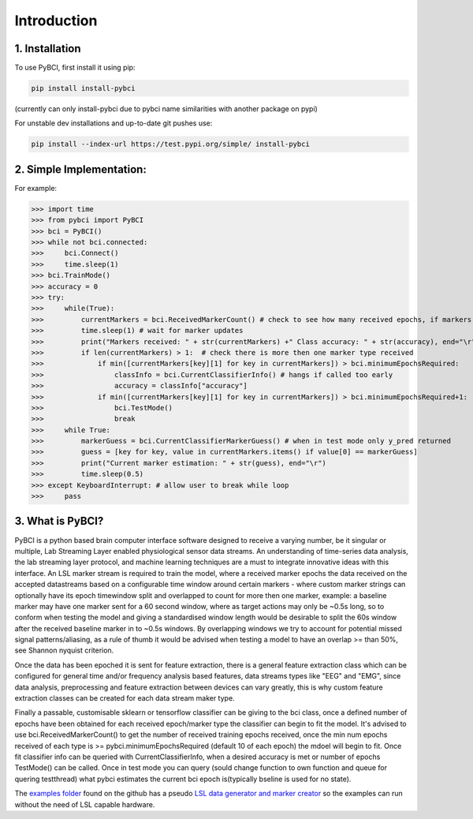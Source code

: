 Introduction
############

.. _installation:
1. Installation
===================

To use PyBCI, first install it using pip:

.. code-block:: console

   pip install install-pybci
   
(currently can only install-pybci due to pybci name similarities with another package on pypi)

For unstable dev installations and up-to-date git pushes use:

.. code-block:: console

   pip install --index-url https://test.pypi.org/simple/ install-pybci


.. _simpleimplementation:

2. Simple Implementation:
===================
For example:

>>> import time
>>> from pybci import PyBCI
>>> bci = PyBCI()
>>> while not bci.connected:
>>>     bci.Connect()
>>>     time.sleep(1)
>>> bci.TrainMode()
>>> accuracy = 0
>>> try:
>>>     while(True):
>>>         currentMarkers = bci.ReceivedMarkerCount() # check to see how many received epochs, if markers sent to close together will be ignored till done processing
>>>         time.sleep(1) # wait for marker updates
>>>         print("Markers received: " + str(currentMarkers) +" Class accuracy: " + str(accuracy), end="\r")
>>>         if len(currentMarkers) > 1:  # check there is more then one marker type received
>>>             if min([currentMarkers[key][1] for key in currentMarkers]) > bci.minimumEpochsRequired:
>>>                 classInfo = bci.CurrentClassifierInfo() # hangs if called too early
>>>                 accuracy = classInfo["accuracy"]
>>>             if min([currentMarkers[key][1] for key in currentMarkers]) > bci.minimumEpochsRequired+1:  
>>>                 bci.TestMode()
>>>                 break
>>>     while True:
>>>         markerGuess = bci.CurrentClassifierMarkerGuess() # when in test mode only y_pred returned
>>>         guess = [key for key, value in currentMarkers.items() if value[0] == markerGuess]
>>>         print("Current marker estimation: " + str(guess), end="\r")
>>>         time.sleep(0.5)
>>> except KeyboardInterrupt: # allow user to break while loop
>>>     pass

3. What is PyBCI?
===================
PyBCI is a python based brain computer interface software designed to receive a varying number, be it singular or multiple, Lab Streaming Layer enabled physiological sensor data streams. An understanding of time-series data analysis, the lab streaming layer protocol, and machine learning techniques are a must to integrate innovative ideas with this interface. An LSL marker stream is required to train the model, where a received marker epochs the data received on the accepted datastreams based on a configurable time window around certain markers - where custom marker strings can optionally have its epoch timewindow split and overlapped to count for more then one marker, example: a baseline marker may have one marker sent for a 60 second window, where as target actions may only be ~0.5s long, so to conform when testing the model and giving a standardised window length would be desirable to split the 60s window after the received baseline marker in to ~0.5s windows. By overlapping windows we try to account for potential missed signal patterns/aliasing, as a rule of thumb it would be advised when testing a model to have an overlap >= than 50%, see Shannon nyquist criterion.

Once the data has been epoched it is sent for feature extraction, there is a general feature extraction class which can be configured for general time and/or frequency analysis based features, data streams types like "EEG" and "EMG", since data analysis, preprocessing and feature extraction between devices can vary greatly, this is why custom feature extraction classes can be created for each data stream maker type. 

Finally a passable, customisable sklearn or tensorflow classifier can be giving to the bci class, once a defined number of epochs have been obtained for each received epoch/marker type the classifier can begin to fit the model. It's advised to use bci.ReceivedMarkerCount() to get the number of received training epochs received, once the min num epochs received of each type is >= pybci.minimumEpochsRequired (default 10 of each epoch) the mdoel will begin to fit. Once fit classifier info can be queried with CurrentClassifierInfo, when a desired accuracy is met or number of epochs TestMode() can be called. Once in test mode you can query (sould change function to own function and queue for quering testthread) what pybci estimates the current bci epoch is(typically bseline is used for no state).

The `examples folder <https://github.com/LMBooth/pybci/tree/main/pybci/Examples>`__ found on the github has a pseudo `LSL data generator and marker creator <https://github.com/LMBooth/pybci/tree/main/pybci/Examples/PsuedoLSLStreamGenerator>`__ so the examples can run without the need of LSL capable hardware.

